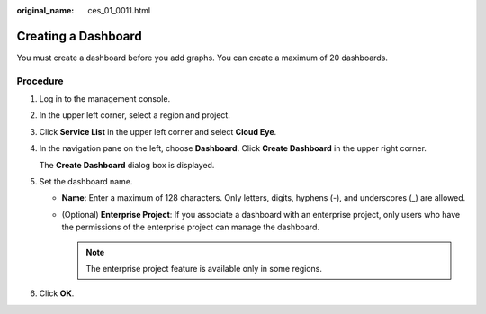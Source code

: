 :original_name: ces_01_0011.html

.. _ces_01_0011:

Creating a Dashboard
====================

You must create a dashboard before you add graphs. You can create a maximum of 20 dashboards.

Procedure
---------

#. Log in to the management console.

#. In the upper left corner, select a region and project.

#. Click **Service List** in the upper left corner and select **Cloud Eye**.

#. In the navigation pane on the left, choose **Dashboard**. Click **Create Dashboard** in the upper right corner.

   The **Create Dashboard** dialog box is displayed.

#. Set the dashboard name.

   -  **Name**: Enter a maximum of 128 characters. Only letters, digits, hyphens (-), and underscores (_) are allowed.
   -  (Optional) **Enterprise Project**: If you associate a dashboard with an enterprise project, only users who have the permissions of the enterprise project can manage the dashboard.

      .. note::

         The enterprise project feature is available only in some regions.

#. Click **OK**.
